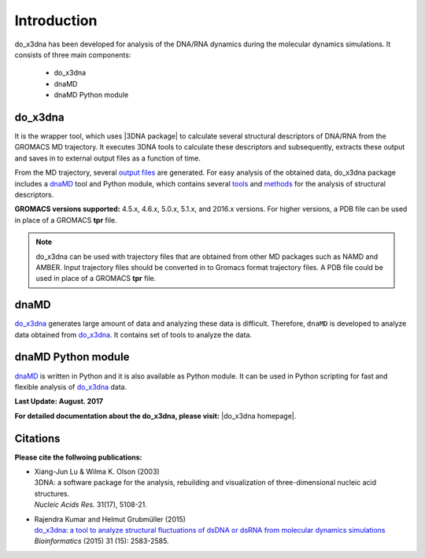 .. |3DNA package| raw:: html

   <a href="http://x3dna.org" target="_blank">3DNA package</a>


.. |mitochondiral DNA| raw:: html

   <a href="http://pdb.org/pdb/explore/explore.do?structureId=3tmm" target="_blank">mitochondiral DNA</a>


.. |do_x3dna homepage| raw:: html

  <a href="http://do-x3dna.readthedocs.io" target="_blank">do_x3dna homepage</a>


Introduction
============

do_x3dna has been developed for analysis of the DNA/RNA dynamics during the molecular dynamics simulations.
It consists of three main components:

    * do_x3dna
    * dnaMD
    * dnaMD Python module

do_x3dna
--------
It is the wrapper tool, which uses |3DNA package| to calculate several structural
descriptors of DNA/RNA from the GROMACS MD trajectory. It executes 3DNA tools to
calculate these descriptors and subsequently, extracts these output and saves in to
external output files as a function of time.

From the MD trajectory, several `output files <http://do-x3dna.readthedocs.io/en/latest/do_x3dna_usage.html#output-files>`_ are generated.
For easy analysis of the obtained data, do_x3dna package includes a `dnaMD`_ tool and Python module, which contains
several `tools <http://do-x3dna.readthedocs.io/en/latest/dnaMD_usage.html>`_ and
`methods <http://do-x3dna.readthedocs.io/en/latest/api_summary.html>`_ for the analysis of structural descriptors.

**GROMACS versions supported:** 4.5.x, 4.6.x, 5.0.x, 5.1.x, and 2016.x versions.
For higher versions, a PDB file can be used in place of a GROMACS **tpr** file.

.. note::
    do_x3dna can be used with trajectory files that are obtained from other MD packages such as NAMD and AMBER.
    Input trajectory files should be converted in to Gromacs format trajectory files. A PDB file could be used in place
    of a GROMACS **tpr** file.

dnaMD
-----
`do_x3dna`_ generates large amount of data and analyzing these data is difficult.
Therefore, ``dnaMD`` is developed to analyze data obtained from `do_x3dna`_. It contains
set of tools to analyze the data.


dnaMD Python module
-------------------
`dnaMD`_ is written in Python and it is also available as Python module.
It can be used in Python scripting for fast and flexible analysis of `do_x3dna`_
data.

**Last Update: August. 2017**

**For detailed documentation about the do_x3dna, please visit:** |do_x3dna homepage|.


Citations
---------

**Please cite the follwoing publications:**

* | Xiang-Jun Lu & Wilma K. Olson (2003)
  | 3DNA: a software package for the analysis, rebuilding and visualization of three-dimensional nucleic acid structures.
  | *Nucleic Acids Res.* 31(17), 5108-21.

* | Rajendra Kumar and Helmut Grubmüller (2015)
  | `do_x3dna: a tool to analyze structural fluctuations of dsDNA or dsRNA from molecular dynamics simulations <https://doi.org/10.1093/bioinformatics/btv190>`_
  | *Bioinformatics* (2015) 31 (15): 2583-2585.
